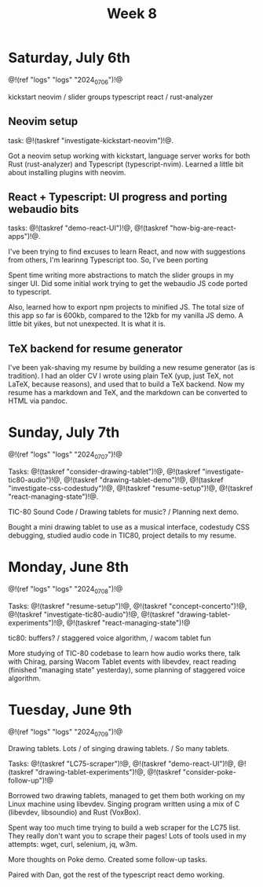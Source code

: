 #+TITLE: Week 8
* Saturday, July 6th
@!(ref "logs" "logs" "2024_07_06")!@

kickstart neovim /
slider groups typescript react /
rust-analyzer

** Neovim setup
task: @!(taskref "investigate-kickstart-neovim")!@.

Got a neovim setup working with kickstart,
language server works for both Rust (rust-analyzer) and
Typescript (typescript-nvim). Learned a little bit
about installing plugins with neovim.

** React + Typescript: UI progress and porting webaudio bits
tasks: @!(taskref "demo-react-UI")!@, @!(taskref "how-big-are-react-apps")!@.

I've been trying to find excuses to learn React,
and now with suggestions from others, I'm learinng
Typescript too. So, I've been porting 

Spent time writing more
abstractions to match the slider groups in 
my singer UI. Did some initial work trying to get
the webaudio JS code ported to typescript.

Also, learned how to export npm projects to minified
JS. The total size of this app so far is 600kb, compared
to the 12kb for my vanilla JS demo. A little bit yikes,
but not unexpected. It is what it is.

** TeX backend for resume generator
I've been yak-shaving my resume by building a
new resume generator (as is tradition). I had
an older CV I wrote using plain TeX (yup, just
TeX, not LaTeX, because reasons), and used that
to build a TeX backend. Now my resume has a markdown
and TeX, and the markdown can be converted to HTML
via pandoc.

* Sunday, July 7th
@!(ref "logs" "logs" "2024_07_07")!@

Tasks: @!(taskref "consider-drawing-tablet")!@, @!(taskref "investigate-tic80-audio")!@, @!(taskref "drawing-tablet-demo")!@, @!(taskref "investigate-css-codestudy")!@,
@!(taskref "resume-setup")!@, @!(taskref "react-managing-state")!@.

TIC-80 Sound Code /
Drawing tablets for music? /
Planning next demo.

Bought a mini drawing tablet to use as a musical
interface, codestudy CSS debugging, studied audio
code in TIC80, project details to my resume.

* Monday, June 8th

@!(ref "logs" "logs" "2024_07_08")!@

Tasks: @!(taskref "resume-setup")!@,  @!(taskref "concept-concerto")!@, @!(taskref "investigate-tic80-audio")!@,
@!(taskref "drawing-tablet-experiments")!@, @!(taskref "react-managing-state")!@

tic80: buffers? /
staggered voice algorithm, /
wacom tablet fun

More studying of TIC-80 codebase to learn how audio
works there, talk with Chirag, parsing Wacom
Tablet events with libevdev, react reading (finished "managing state" yesterday), some planning of staggered
voice algorithm.

* Tuesday, June 9th

@!(ref "logs" "logs" "2024_07_09")!@

Drawing tablets. Lots /
of singing drawing tablets. /
So many tablets.

Tasks: @!(taskref "LC75-scraper")!@, @!(taskref "demo-react-UI")!@, @!(taskref
"drawing-tablet-experiments")!@,  @!(taskref "consider-poke-follow-up")!@ 

Borrowed two drawing tablets, managed to
get them both working on my Linux machine using
libevdev. Singing program written using a mix of
C (libevdev, libsoundio) and Rust (VoxBox).

Spent way too much time trying to build a web scraper
for the LC75 list. They really don't want you
to scrape their pages! Lots of tools used in my attempts:
wget, curl, selenium, jq, w3m.

More thoughts on Poke demo. Created some follow-up tasks.

Paired with Dan, got the rest of the typescript react
demo working.
